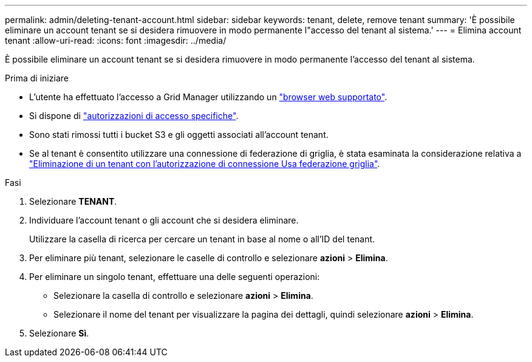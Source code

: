 ---
permalink: admin/deleting-tenant-account.html 
sidebar: sidebar 
keywords: tenant, delete, remove tenant 
summary: 'È possibile eliminare un account tenant se si desidera rimuovere in modo permanente l"accesso del tenant al sistema.' 
---
= Elimina account tenant
:allow-uri-read: 
:icons: font
:imagesdir: ../media/


[role="lead"]
È possibile eliminare un account tenant se si desidera rimuovere in modo permanente l'accesso del tenant al sistema.

.Prima di iniziare
* L'utente ha effettuato l'accesso a Grid Manager utilizzando un link:../admin/web-browser-requirements.html["browser web supportato"].
* Si dispone di link:admin-group-permissions.html["autorizzazioni di accesso specifiche"].
* Sono stati rimossi tutti i bucket S3 e gli oggetti associati all'account tenant.
* Se al tenant è consentito utilizzare una connessione di federazione di griglia, è stata esaminata la considerazione relativa a link:grid-federation-manage-tenants.html["Eliminazione di un tenant con l'autorizzazione di connessione Usa federazione griglia"].


.Fasi
. Selezionare *TENANT*.
. Individuare l'account tenant o gli account che si desidera eliminare.
+
Utilizzare la casella di ricerca per cercare un tenant in base al nome o all'ID del tenant.

. Per eliminare più tenant, selezionare le caselle di controllo e selezionare *azioni* > *Elimina*.
. Per eliminare un singolo tenant, effettuare una delle seguenti operazioni:
+
** Selezionare la casella di controllo e selezionare *azioni* > *Elimina*.
** Selezionare il nome del tenant per visualizzare la pagina dei dettagli, quindi selezionare *azioni* > *Elimina*.


. Selezionare *Sì*.

